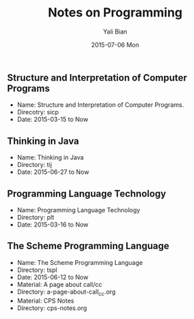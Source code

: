 #+TITLE:       Notes on Programming
#+AUTHOR:      Yali Bian
#+EMAIL:       byl.lisp@gmail.com
#+DATE:        2015-07-06 Mon


** Structure and Interpretation of Computer Programs

   + Name: Structure and Interpretation of Computer Programs.
   + Direcotry: sicp
   + Date: 2015-03-15 to Now

** Thinking in Java

   + Name: Thinking in Java
   + Directory: tij
   + Date: 2015-06-27 to Now

** Programming Language Technology

   + Name: Programming Language Technology
   + Directory: plt
   + Date: 2015-03-16 to Now

** The Scheme Programming Language

   + Name: The Scheme Programming Language
   + Directory: tspl
   + Date: 2015-06-12 to Now\\

   + Material: A page about call/cc
   + Directory: a-page-about-call_cc.org\\

   + Material: CPS Notes
   + Directory: cps-notes.org

